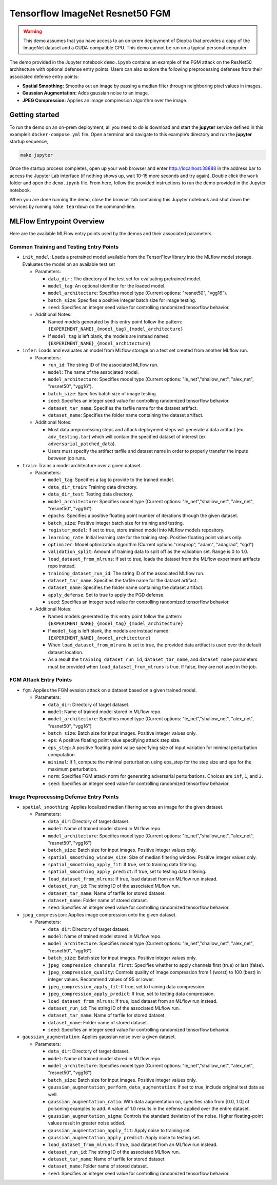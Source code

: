 .. _tutorials-example-tensorflow-imagenet-resnet50-fgm:

Tensorflow ImageNet Resnet50 FGM
================================

.. warning::

   This demo assumes that you have access to an on-prem deployment of Dioptra that provides a copy of the ImageNet dataset and a CUDA-compatible GPU.
   This demo cannot be run on a typical personal computer.

The demo provided in the Jupyter notebook ``demo.ipynb`` contains an example of the FGM attack on the ResNet50 architecture with optional defense entry points.
Users can also explore the following preprocessing defenses from their associated defense entry points:

-  **Spatial Smoothing:** Smooths out an image by passing a median filter through neighboring pixel values in images.
-  **Gaussian Augmentation:** Adds gaussian noise to an image.
-  **JPEG Compression:** Applies an image compression algorithm over the image.

Getting started
---------------

To run the demo on an on-prem deployment, all you need to do is download and start the **jupyter** service defined in this example’s ``docker-compose.yml`` file.
Open a terminal and navigate to this example’s directory and run the **jupyter** startup sequence,

.. code:: bash

   make jupyter

Once the startup process completes, open up your web browser and enter http://localhost:38888 in the address bar to access the Jupyter Lab interface (if nothing shows up, wait 10-15 more seconds and try again).
Double click the ``work`` folder and open the ``demo.ipynb`` file.
From here, follow the provided instructions to run the demo provided in the Jupyter notebook.

When you are done running the demo, close the browser tab containing this Jupyter notebook and shut down the services by running ``make teardown`` on the command-line.

MLFlow Entrypoint Overview
--------------------------

Here are the available MLFlow entry points used by the demos and their associated parameters.

Common Training and Testing Entry Points
~~~~~~~~~~~~~~~~~~~~~~~~~~~~~~~~~~~~~~~~

-  ``init_model``: Loads a pretrained model available from the TensorFlow library into the MLflow model storage. Evaluates the model on an available test set

   -  Parameters:

      -  ``data_dir`` : The directory of the test set for evaluating pretrained model.
      -  ``model_tag``: An optional identifier for the loaded model.
      -  ``model_architecture``: Specifies model type (Current options: "resnet50", "vgg16").
      -  ``batch_size``: Specifies a positive integer batch size for image testing.
      -  ``seed``: Specifies an integer seed value for controlling randomized tensorflow behavior.

   -  Additional Notes:

      -  Named models generated by this entry point follow the pattern: ``{EXPERIMENT_NAME}_{model_tag}_{model_architecture}``
      -  If ``model_tag`` is left blank, the models are instead named: ``{EXPERIMENT_NAME}_{model_architecture}``

-  ``infer``: Loads and evaluates an model from MLflow storage on a test set created from another MLflow run.

   -  Parameters:

      -  ``run_id``: The string ID of the associated MLflow run.
      -  ``model``: The name of the associated model.
      -  ``model_architecture``: Specifies model type (Current options: "le_net","shallow_net", "alex_net", "resnet50", "vgg16").
      -  ``batch_size``: Specifies batch size of image testing.
      -  ``seed``: Specifies an integer seed value for controlling randomized tensorflow behavior.
      -  ``dataset_tar_name``: Specifies the tarfile name for the dataset artifact.
      -  ``dataset_name``: Specifies the folder name containing the dataset artifact.

   -  Additional Notes:

      -  Most data preprocessing steps and attack deployment steps will generate a data artifact (ex. ``adv_testing.tar``) which will contain the specified dataset of interest (ex ``adversarial_patched_data``).
      -  Users must specify the artifact tarfile and dataset name in order to properly transfer the inputs between job runs.

-  ``train``: Trains a model architecture over a given dataset.

   -  Parameters:

      -  ``model_tag``: Specifies a tag to provide to the trained model.
      -  ``data_dir_train``: Training data directory.
      -  ``data_dir_test``: Testing data directory.
      -  ``model_architecture``: Specifies model type (Current options: "le_net","shallow_net", "alex_net", "resnet50", "vgg16")
      -  ``epochs``: Specifies a positive floating point number of iterations through the given dataset.
      -  ``batch_size``: Positive integer batch size for training and testing.
      -  ``register_model``: If set to true, store trained model into MLflow models repository.
      -  ``learning_rate``: Initial learning rate for the training step. Positive floating point values only.
      -  ``optimizer``: Model optimization algorithm (Current options:"rmsprop", "adam", "adagrad", "sgd")
      -  ``validation_split``: Amount of training data to split off as the validation set. Range is 0 to 1.0.
      -  ``load_dataset_from_mlruns``: If set to true, loads the dataset from the MLflow experiment artifacts repo instead.
      -  ``training_dataset_run_id``: The string ID of the associated MLflow run.
      -  ``dataset_tar_name``: Specifies the tarfile name for the dataset artifact.
      -  ``dataset_name``: Specifies the folder name containing the dataset artifact.
      -  ``apply_defense``: Set to true to apply the PGD defense.
      -  ``seed``: Specifies an integer seed value for controlling randomized tensorflow behavior.

   -  Additional Notes:

      -  Named models generated by this entry point follow the pattern: ``{EXPERIMENT_NAME}_{model_tag}_{model_architecture}``
      -  If ``model_tag`` is left blank, the models are instead named: ``{EXPERIMENT_NAME}_{model_architecture}``
      -  When ``load_dataset_from_mlruns`` is set to true, the provided data artifact is used over the default dataset location.
      -  As a result the ``training_dataset_run_id``, ``dataset_tar_name``, and ``dataset_name`` parameters must be provided when ``load_dataset_from_mlruns`` is true. If false, they are not used in the job.

FGM Attack Entry Points
~~~~~~~~~~~~~~~~~~~~~~~

-  ``fgm``: Applies the FGM evasion attack on a dataset based on a given trained model.

   -  Parameters:

      -  ``data_dir``: Directory of target dataset.
      -  ``model``: Name of trained model stored in MLflow repo.
      -  ``model_architecture``: Specifies model type (Current options: "le_net","shallow_net", "alex_net", "resnet50", "vgg16")
      -  ``batch_size``: Batch size for input images. Positive integer values only.
      -  ``eps``: A positive floating point value specifying attack step size.
      -  ``eps_step``: A positive floating point value specifying size of input variation for minimal perturbation computation.
      -  ``minimal``: If 1, compute the minimal perturbation using eps_step for the step size and eps for the maximum perturbation.
      -  ``norm``: Specifies FGM attack norm for generating adversarial perturbations. Choices are ``inf``, ``1``, and ``2``.
      -  ``seed``: Specifies an integer seed value for controlling randomized tensorflow behavior.

Image Preprocessing Defense Entry Points
~~~~~~~~~~~~~~~~~~~~~~~~~~~~~~~~~~~~~~~~

-  ``spatial_smoothing``: Applies localized median filtering across an image for the given dataset.

   -  Parameters:

      -  ``data_dir``: Directory of target dataset.
      -  ``model``: Name of trained model stored in MLflow repo.
      -  ``model_architecture``: Specifies model type (Current options: "le_net","shallow_net", "alex_net", "resnet50", "vgg16")
      -  ``batch_size``: Batch size for input images. Positive integer values only.
      -  ``spatial_smoothing_window_size``: Size of median filtering window. Positive integer values only.
      -  ``spatial_smoothing_apply_fit``: If true, set to training data filtering.
      -  ``spatial_smoothing_apply_predict``: If true, set to testing data filtering.
      -  ``load_dataset_from_mlruns``: If true, load dataset from an MLflow run instead.
      -  ``dataset_run_id``: The string ID of the associated MLflow run.
      -  ``dataset_tar_name``: Name of tarfile for stored dataset.
      -  ``dataset_name``: Folder name of stored dataset.
      -  ``seed``: Specifies an integer seed value for controlling randomized tensorflow behavior.

-  ``jpeg_compression``: Applies image compression onto the given dataset.

   -  Parameters:

      -  ``data_dir``: Directory of target dataset.
      -  ``model``: Name of trained model stored in MLflow repo.
      -  ``model_architecture``: Specifies model type (Current options: "le_net","shallow_net", "alex_net", "resnet50", "vgg16")
      -  ``batch_size``: Batch size for input images. Positive integer values only.
      -  ``jpeg_compression_channels_first``: Specifies whether to apply channels first (true) or last (false).
      -  ``jpeg_compression_quality``: Controls quality of image compression from 1 (worst) to 100 (best) in integer values. Recommend values of 95 or lower.
      -  ``jpeg_compression_apply_fit``: If true, set to training data compression.
      -  ``jpeg_compression_apply_predict``: If true, set to testing data compression.
      -  ``load_dataset_from_mlruns``: If true, load dataset from an MLflow run instead.
      -  ``dataset_run_id``: The string ID of the associated MLflow run.
      -  ``dataset_tar_name``: Name of tarfile for stored dataset.
      -  ``dataset_name``: Folder name of stored dataset.
      -  ``seed``: Specifies an integer seed value for controlling randomized tensorflow behavior.

-  ``gaussian_augmentation``: Applies gaussian noise over a given dataset.

   -  Parameters:

      -  ``data_dir``: Directory of target dataset.
      -  ``model``: Name of trained model stored in MLflow repo.
      -  ``model_architecture``: Specifies model type (Current options: "le_net","shallow_net", "alex_net", "resnet50", "vgg16")
      -  ``batch_size``: Batch size for input images. Positive integer values only.
      -  ``gaussian_augmentation_perform_data_augmentation``: If set to true, include original test data as well.
      -  ``gaussian_augmentation_ratio``: With data augmentation on, specifies ratio from [0.0, 1.0] of poisoning examples to add. A value of 1.0 results in the defense applied over the entire dataset.
      -  ``gaussian_augmentation_sigma``: Controls the standard deviation of the noise. Higher floating-point values result in greater noise added.
      -  ``gaussian_augmentation_apply_fit``: Apply noise to training set.
      -  ``gaussian_augmentation_apply_predict``: Apply noise to testing set.
      -  ``load_dataset_from_mlruns``: If true, load dataset from an MLflow run instead.
      -  ``dataset_run_id``: The string ID of the associated MLflow run.
      -  ``dataset_tar_name``: Name of tarfile for stored dataset.
      -  ``dataset_name``: Folder name of stored dataset.
      -  ``seed``: Specifies an integer seed value for controlling randomized tensorflow behavior.
